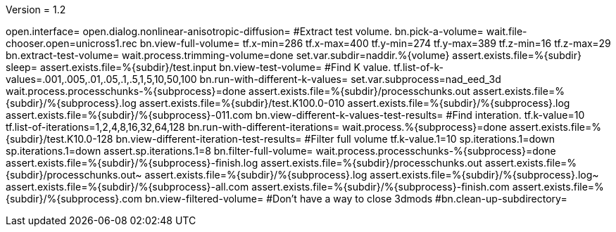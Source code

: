 Version = 1.2

[nad = nonlinear-anisotropic-diffusion]
open.interface=
open.dialog.nonlinear-anisotropic-diffusion=
#Extract test volume.
bn.pick-a-volume=
wait.file-chooser.open=unicross1.rec
bn.view-full-volume=
tf.x-min=286
tf.x-max=400
tf.y-min=274
tf.y-max=389
tf.z-min=16
tf.z-max=29
bn.extract-test-volume=
wait.process.trimming-volume=done
set.var.subdir=naddir.%{volume}
assert.exists.file=%{subdir}
sleep=
assert.exists.file=%{subdir}/test.input
bn.view-test-volume=
#Find K value.
tf.list-of-k-values=.001,.005,.01,.05,.1,.5,1,5,10,50,100
bn.run-with-different-k-values=
set.var.subprocess=nad_eed_3d
wait.process.processchunks-%{subprocess}=done
assert.exists.file=%{subdir}/processchunks.out
assert.exists.file=%{subdir}/%{subprocess}.log
assert.exists.file=%{subdir}/test.K100.0-010
assert.exists.file=%{subdir}/%{subprocess}.log
assert.exists.file=%{subdir}/%{subprocess}-011.com
bn.view-different-k-values-test-results=
#Find interation.
tf.k-value=10
tf.list-of-iterations=1,2,4,8,16,32,64,128
bn.run-with-different-iterations=
wait.process.%{subprocess}=done
assert.exists.file=%{subdir}/test.K10.0-128
bn.view-different-iteration-test-results=
#Filter full volume
tf.k-value.1=10
sp.iterations.1=down
sp.iterations.1=down
assert.sp.iterations.1=8
bn.filter-full-volume=
wait.process.processchunks-%{subprocess}=done
assert.exists.file=%{subdir}/%{subprocess}-finish.log
assert.exists.file=%{subdir}/processchunks.out
assert.exists.file=%{subdir}/processchunks.out~
assert.exists.file=%{subdir}/%{subprocess}.log
assert.exists.file=%{subdir}/%{subprocess}.log~
assert.exists.file=%{subdir}/%{subprocess}-all.com
assert.exists.file=%{subdir}/%{subprocess}-finish.com
assert.exists.file=%{subdir}/%{subprocess}.com
bn.view-filtered-volume=
#Don't have a way to close 3dmods
#bn.clean-up-subdirectory=